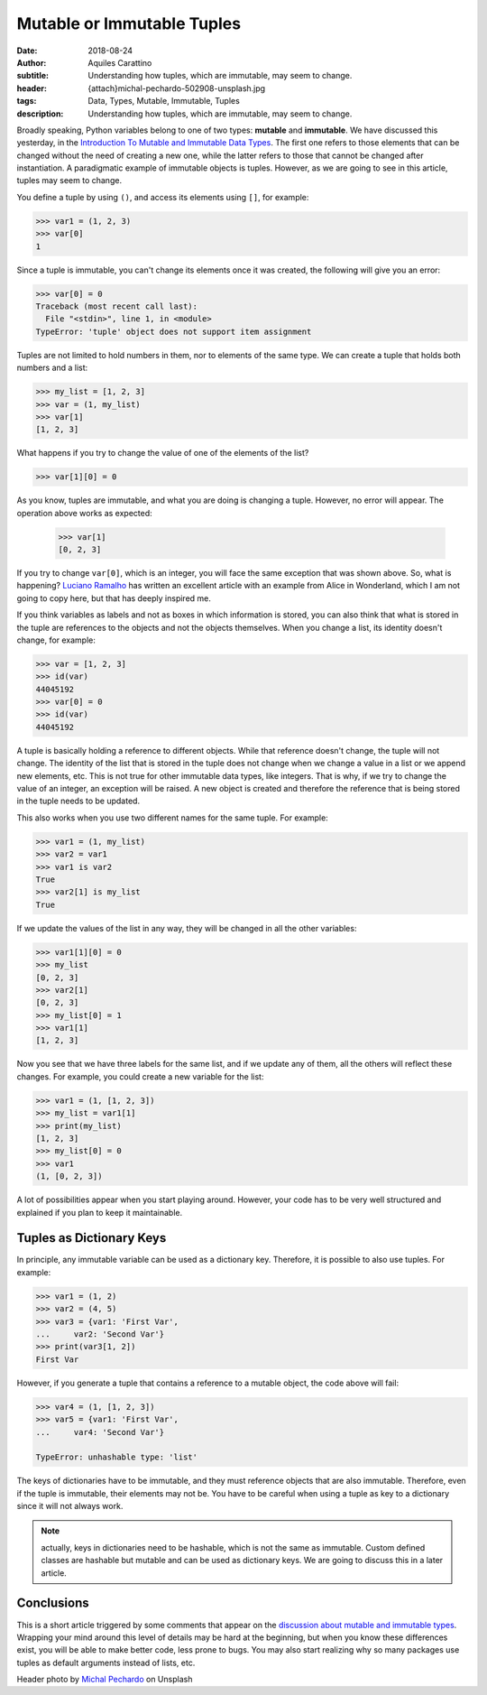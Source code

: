 Mutable or Immutable Tuples
===========================

:date: 2018-08-24
:author: Aquiles Carattino
:subtitle: Understanding how tuples, which are immutable, may seem to change.
:header: {attach}michal-pechardo-502908-unsplash.jpg
:tags: Data, Types, Mutable, Immutable, Tuples
:description: Understanding how tuples, which are immutable, may seem to change.

Broadly speaking, Python variables belong to one of two types: **mutable** and **immutable**. We have discussed this yesterday, in the `Introduction To Mutable and Immutable Data Types <{filename}17_mutable_and_immutable.rst>`_. The first one refers to those elements that can be changed without the need of creating a new one, while the latter refers to those that cannot be changed after instantiation. A paradigmatic example of immutable objects is tuples. However, as we are going to see in this article, tuples may seem to change.

You define a tuple by using ``()``, and access its elements using ``[]``, for example:

.. code-block:: pycon

    >>> var1 = (1, 2, 3)
    >>> var[0]
    1

Since a tuple is immutable, you can't change its elements once it was created, the following will give you an error:

.. code-block:: pycon

    >>> var[0] = 0
    Traceback (most recent call last):
      File "<stdin>", line 1, in <module>
    TypeError: 'tuple' object does not support item assignment

Tuples are not limited to hold numbers in them, nor to elements of the same type. We can create a tuple that holds both numbers and a list:

.. code-block:: pycon

    >>> my_list = [1, 2, 3]
    >>> var = (1, my_list)
    >>> var[1]
    [1, 2, 3]

What happens if you try to change the value of one of the elements of the list?

.. code-block:: pycon

    >>> var[1][0] = 0

As you know, tuples are immutable, and what you are doing is changing a tuple. However, no error will appear. The operation above works as expected:

    >>> var[1]
    [0, 2, 3]

If you try to change ``var[0]``, which is an integer, you will face the same exception that was shown above. So, what is happening? `Luciano Ramalho <https://standupdev.com/wiki/doku.php?id=python_tuples_are_immutable_but_may_change>`_ has written an excellent article with an example from Alice in Wonderland, which I am not going to copy here, but that has deeply inspired me.

If you think variables as labels and not as boxes in which information is stored, you can also think that what is stored in the tuple are references to the objects and not the objects themselves. When you change a list, its identity doesn't change, for example:

.. code-block:: pycon

    >>> var = [1, 2, 3]
    >>> id(var)
    44045192
    >>> var[0] = 0
    >>> id(var)
    44045192

A tuple is basically holding a reference to different objects. While that reference doesn't change, the tuple will not change. The identity of the list that is stored in the tuple does not change when we change a value in a list or we append new elements, etc. This is not true for other immutable data types, like integers. That is why, if we try to change the value of an integer, an exception will be raised. A new object is created and therefore the reference that is being stored in the tuple needs to be updated.

This also works when you use two different names for the same tuple. For example:

.. code-block:: pycon

    >>> var1 = (1, my_list)
    >>> var2 = var1
    >>> var1 is var2
    True
    >>> var2[1] is my_list
    True

If we update the values of the list in any way, they will be changed in all the other variables:

.. code-block:: pycon

    >>> var1[1][0] = 0
    >>> my_list
    [0, 2, 3]
    >>> var2[1]
    [0, 2, 3]
    >>> my_list[0] = 1
    >>> var1[1]
    [1, 2, 3]

Now you see that we have three labels for the same list, and if we update any of them, all the others will reflect these changes. For example, you could create a new variable for the list:

.. code-block:: pycon

    >>> var1 = (1, [1, 2, 3])
    >>> my_list = var1[1]
    >>> print(my_list)
    [1, 2, 3]
    >>> my_list[0] = 0
    >>> var1
    (1, [0, 2, 3])

A lot of possibilities appear when you start playing around. However, your code has to be very well structured and explained if you plan to keep it maintainable.

Tuples as Dictionary Keys
-------------------------
In principle, any immutable variable can be used as a dictionary key. Therefore, it is possible to also use tuples. For example:

.. code-block:: pycon

    >>> var1 = (1, 2)
    >>> var2 = (4, 5)
    >>> var3 = {var1: 'First Var',
    ...     var2: 'Second Var'}
    >>> print(var3[1, 2])
    First Var

However, if you generate a tuple that contains a reference to a mutable object, the code above will fail:

.. code-block:: pycon

    >>> var4 = (1, [1, 2, 3])
    >>> var5 = {var1: 'First Var',
    ...     var4: 'Second Var'}

    TypeError: unhashable type: 'list'

The keys of dictionaries have to be immutable, and they must reference objects that are also immutable. Therefore, even if the tuple is immutable, their elements may not be. You have to be careful when using a tuple as key to a dictionary since it will not always work.

.. note:: actually, keys in dictionaries need to be hashable, which is not the same as immutable. Custom defined classes are hashable but mutable and can be used as dictionary keys. We are going to discuss this in a later article.

Conclusions
-----------
This is a short article triggered by some comments that appear on the `discussion about mutable and immutable types <{filename}17_mutable_and_immutable.rst>`_. Wrapping your mind around this level of details may be hard at the beginning, but when you know these differences exist, you will be able to make better code, less prone to bugs. You may also start realizing why so many packages use tuples as default arguments instead of lists, etc.


Header photo by `Michal Pechardo <https://unsplash.com/photos/O6XDQCNo4Hc?utm_source=unsplash&utm_medium=referral&utm_content=creditCopyText>`_ on Unsplash